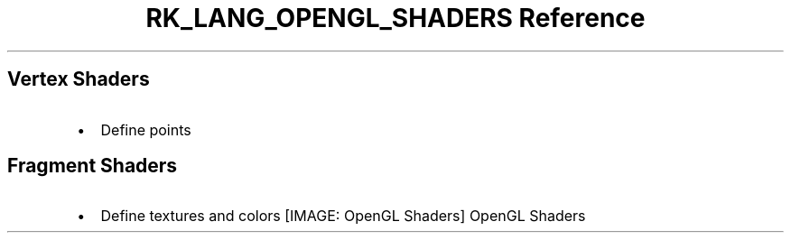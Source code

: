.\" Automatically generated by Pandoc 3.6.3
.\"
.TH "RK_LANG_OPENGL_SHADERS Reference" "" "" ""
.SH Vertex Shaders
.IP \[bu] 2
Define points
.SH Fragment Shaders
.IP \[bu] 2
Define textures and colors
[IMAGE: OpenGL Shaders]
OpenGL Shaders

